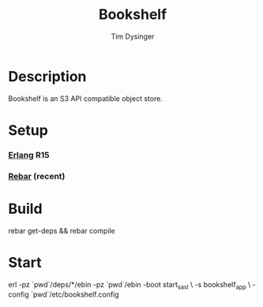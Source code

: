 #+TITLE: Bookshelf
#+AUTHOR: Tim Dysinger
#+EMAIL: timd@opscode.com

* Description

  Bookshelf is an S3 API compatible object store.

* Setup

*** [[http://erlang.org][Erlang]] R15

*** [[https://github.com/basho/rebar][Rebar]] (recent)

* Build

  #+BEGIN_SRC: sh
rebar get-deps && rebar compile
  #+END_SRC

* Start

  #+BEGIN_SRC: sh
erl -pz `pwd`/deps/*/ebin -pz `pwd`/ebin -boot start_sasl \
    -s bookshelf_app \
    -config `pwd`/etc/bookshelf.config
  #+END_SRC
